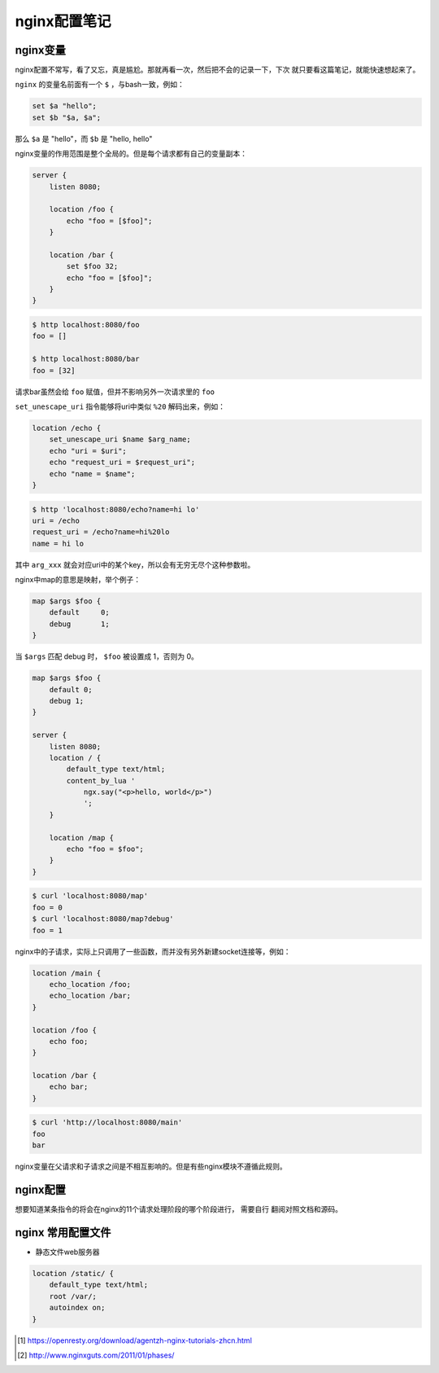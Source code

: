 nginx配置笔记
=================

nginx变量
-----------

nginx配置不常写，看了又忘，真是尴尬。那就再看一次，然后把不会的记录一下，下次
就只要看这篇笔记，就能快速想起来了。

``nginx`` 的变量名前面有一个 ``$`` ，与bash一致，例如：

.. code:: bash

    set $a "hello";
    set $b "$a, $a";

那么 ``$a`` 是 "hello"，而 ``$b`` 是 "hello, hello"

nginx变量的作用范围是整个全局的。但是每个请求都有自己的变量副本：

.. code:: nginx

        server {
            listen 8080;

            location /foo {
                echo "foo = [$foo]";
            }

            location /bar {
                set $foo 32;
                echo "foo = [$foo]";
            }
        }

.. code:: bash

    $ http localhost:8080/foo
    foo = []

    $ http localhost:8080/bar
    foo = [32]

请求bar虽然会给 ``foo`` 赋值，但并不影响另外一次请求里的 ``foo``

``set_unescape_uri`` 指令能够将uri中类似 ``%20`` 解码出来，例如：

.. code:: nginx

    location /echo {
        set_unescape_uri $name $arg_name;
        echo "uri = $uri";
        echo "request_uri = $request_uri";
        echo "name = $name";
    }

.. code:: bash

    $ http 'localhost:8080/echo?name=hi lo'
    uri = /echo
    request_uri = /echo?name=hi%20lo
    name = hi lo

其中 ``arg_xxx`` 就会对应uri中的某个key，所以会有无穷无尽个这种参数啦。

nginx中map的意思是映射，举个例子：

.. code:: nginx

    map $args $foo {
        default     0;
        debug       1;
    }

当 ``$args`` 匹配 debug 时， ``$foo`` 被设置成 1，否则为 0。

.. code:: nginx

        map $args $foo {
            default 0;
            debug 1;
        }

        server {
            listen 8080;
            location / {
                default_type text/html;
                content_by_lua '
                    ngx.say("<p>hello, world</p>")
                    ';
            }

            location /map {
                echo "foo = $foo";
            }
        }

.. code:: bash

    $ curl 'localhost:8080/map'
    foo = 0
    $ curl 'localhost:8080/map?debug'
    foo = 1

nginx中的子请求，实际上只调用了一些函数，而并没有另外新建socket连接等，例如：

.. code:: nginx

    location /main {
        echo_location /foo;
        echo_location /bar;
    }

    location /foo {
        echo foo;
    }

    location /bar {
        echo bar;
    }

.. code:: bash

    $ curl 'http://localhost:8080/main'
    foo
    bar

nginx变量在父请求和子请求之间是不相互影响的。但是有些nginx模块不遵循此规则。

nginx配置
---------

想要知道某条指令的将会在nginx的11个请求处理阶段的哪个阶段进行，
需要自行 翻阅对照文档和源码。

nginx 常用配置文件
------------------

- 静态文件web服务器

.. code:: nginx

    location /static/ {
        default_type text/html;
        root /var/;
        autoindex on;
    }

.. [#] https://openresty.org/download/agentzh-nginx-tutorials-zhcn.html

.. [#] http://www.nginxguts.com/2011/01/phases/
